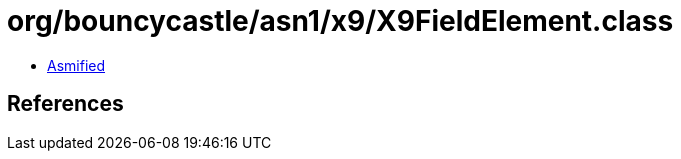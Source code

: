 = org/bouncycastle/asn1/x9/X9FieldElement.class

 - link:X9FieldElement-asmified.java[Asmified]

== References

